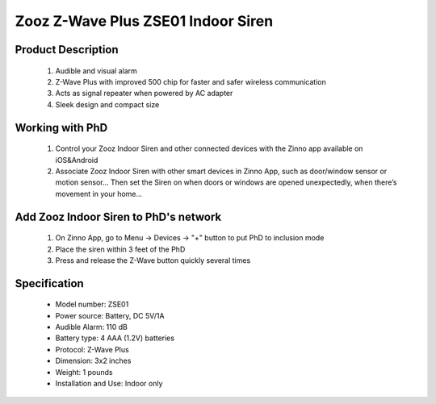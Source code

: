 Zooz Z-Wave Plus ZSE01 Indoor Siren
-----------------------------------

	.. image:: ../../images/alarm_siren/item138_ZooZ_Siren.JPG
	.. :align: left
	
Product Description
~~~~~~~~~~~~~~~~~~~~~~~~~~~~~~~~~~~
	#. Audible and visual alarm
	#. Z-Wave Plus with improved 500 chip for faster and safer wireless communication
	#. Acts as signal repeater when powered by AC adapter
	#. Sleek design and compact size

Working with PhD
~~~~~~~~~~~~~~~~~~~~~~~~~~~~~~~~~~~
	#. Control your Zooz Indoor Siren and other connected devices with the Zinno app available on iOS&Android
	#. Associate Zooz Indoor Siren with other smart devices in Zinno App, such as door/window sensor or motion sensor... Then set the Siren on when doors or windows are opened unexpectedly, when there’s movement in your home...
	
Add Zooz Indoor Siren to PhD's network
~~~~~~~~~~~~~~~~~~~~~~~~~~~~~~~~~~~
	#. On Zinno App, go to Menu → Devices → "+" button to put PhD to inclusion mode
	#. Place the siren within 3 feet of the PhD 
	#. Press and release the Z-Wave button quickly several times
	
	.. image:: ../../images/alarm_siren/item138_ZooZ_Siren_Detail1.JPG
	.. :align: left	
	
Specification
~~~~~~~~~~~~~~~~~~~~~~  
	- Model number: 				ZSE01
	- Power source: 				Battery, DC 5V/1A
	- Audible Alarm: 				110 dB
	- Battery type: 				4 AAA (1.2V) batteries
	- Protocol:					Z-Wave Plus
	- Dimension:					3x2 inches
	- Weight:					1 pounds
	- Installation and Use: 			Indoor only
